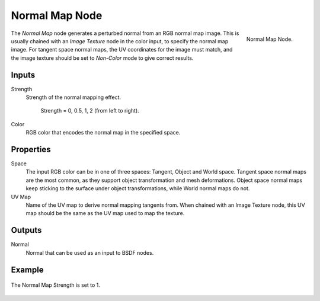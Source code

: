 .. _bpy.types.ShaderNodeNormalMap:

***************
Normal Map Node
***************

.. figure:: /images/render_shader-nodes_vector_normal-map_node.png
   :align: right

   Normal Map Node.

The *Normal Map* node generates a perturbed normal from an RGB normal map image.
This is usually chained with an *Image Texture* node in the color input,
to specify the normal map image. For tangent space normal maps,
the UV coordinates for the image must match,
and the image texture should be set to *Non-Color* mode to give correct results.


Inputs
======

Strength
   Strength of the normal mapping effect.

   .. figure:: /images/render_shader-nodes_vector_normal-map_strength.jpg

      Strength = 0, 0.5, 1, 2 (from left to right).

Color
   RGB color that encodes the normal map in the specified space.


Properties
==========

Space
   The input RGB color can be in one of three spaces: Tangent, Object and World space.
   Tangent space normal maps are the most common, as they support object transformation and mesh deformations.
   Object space normal maps keep sticking to the surface under object transformations,
   while World normal maps do not.
UV Map
   Name of the UV map to derive normal mapping tangents from. When chained with an Image Texture node,
   this UV map should be the same as the UV map used to map the texture.


Outputs
=======

Normal
   Normal that can be used as an input to BSDF nodes.


Example
=======

.. figure:: /images/render_shader-nodes_vector_normal-map_example.jpg
   :align: center

   The Normal Map Strength is set to 1.
